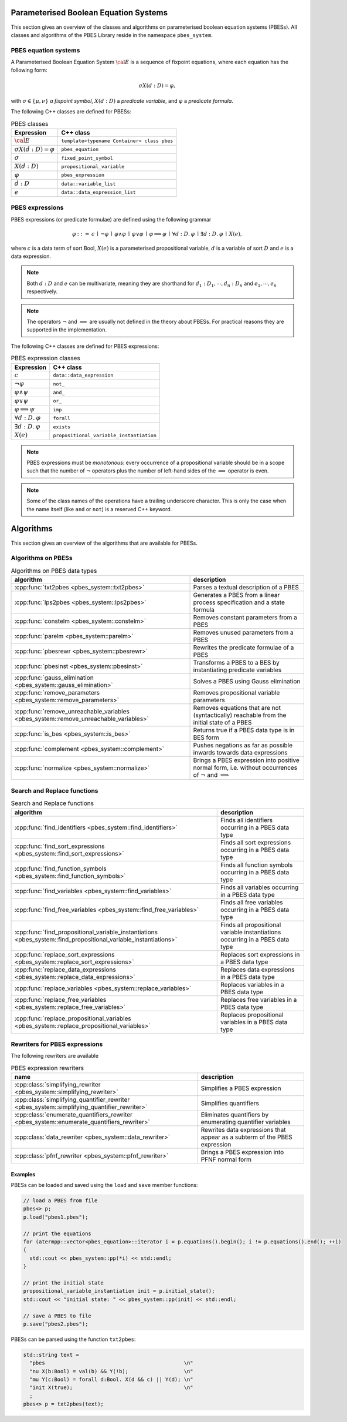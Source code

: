 Parameterised Boolean Equation Systems
======================================

This section gives an overview of the classes and algorithms on parameterised
boolean equation systems (PBESs). All classes and algorithms of the PBES Library reside
in the namespace ``pbes_system``.

PBES equation systems
---------------------

A Parameterised Boolean Equation System :math:`\cal{E}` is a sequence of fixpoint equations, where
each equation has the following form:

.. math::

   \sigma X(d:D)=\varphi,

with :math:`\sigma \in \{\mu, \nu\}` *a fixpoint symbol*, :math:`X(d:D)` a *predicate variable*,
and :math:`\varphi` a *predicate formula*.

The following C++ classes are defined for PBESs:

.. table:: PBES classes

   ===================================  =================================================
   Expression                           C++ class
   ===================================  =================================================
   :math:`\cal{E}`                      ``template<typename Container> class pbes``
   :math:`\sigma X(d:D)=\varphi`        ``pbes_equation``
   :math:`\sigma`                       ``fixed_point_symbol``
   :math:`X(d:D)`                       ``propositional_variable``
   :math:`\varphi`                      ``pbes_expression``
   :math:`d:D`                          ``data::variable_list``
   :math:`e`                            ``data::data_expression_list``
   ===================================  =================================================

PBES expressions
----------------
PBES expressions (or predicate formulae) are defined using the following
grammar

.. math::

   \begin{array}{lrl}
   \varphi & ::= &  c
                \: \mid \: \neg \varphi
                \: \mid \: \varphi \wedge \varphi
                \: \mid \: \varphi \vee \varphi
                \: \mid \: \varphi \implies \varphi
                \: \mid \: \forall d{:}D .\:\varphi
                \: \mid \: \exists d{:}D .\:\varphi
                \: \mid \: X(e),
   \end{array}

where :math:`c` is a data term of sort Bool, :math:`X(e)` is a parameterised propositional variable,
:math:`d` is a variable of sort :math:`D` and :math:`e` is a data expression.

.. note::

   Both :math:`d{:}D` and :math:`e` can be multivariate, meaning they are shorthand for
   :math:`d_1:D_1, \cdots, d_n:D_n` and :math:`e_1, \cdots, e_n` respectively.

.. note::

   The operators :math:`\neg` and :math:`\implies` are usually not defined
   in the theory about PBESs. For practical reasons they are supported in the
   implementation.

The following C++ classes are defined for PBES expressions:

.. table:: PBES expression classes

   ===================================  =================================================
   Expression                           C++ class
   ===================================  =================================================
   :math:`c`                            ``data::data_expression``
   :math:`\neg \varphi`                 ``not_``
   :math:`\varphi \wedge \psi`          ``and_``
   :math:`\varphi \vee \psi`            ``or_``
   :math:`\varphi \implies \psi`        ``imp``
   :math:`\forall d{:}D .\:\varphi`     ``forall``
   :math:`\exists d{:}D .\:\varphi`     ``exists``
   :math:`X(e)`                         ``propositional_variable_instantiation``
   ===================================  =================================================

.. note::

   PBES expressions must be *monotonous*: every occurrence of a propositional
   variable should be in a scope such that the number of :math:`\neg` operators plus the
   number of left-hand sides of the :math:`\implies` operator is even.

.. note::

   Some of the class names of the operations have a trailing underscore character.
   This is only the case when the name itself (like ``and`` or ``not``) is a reserved
   C++ keyword.

Algorithms
==========
This section gives an overview of the algorithms that are available for PBESs.

Algorithms on PBESs
-------------------

.. table:: Algorithms on PBES data types

   ====================================================================================   =================================================================================================================
   algorithm                                                                              description
   ====================================================================================   =================================================================================================================
   :cpp:func:`txt2pbes                     <pbes_system::txt2pbes>`                       Parses a textual description of a PBES
   :cpp:func:`lps2pbes                     <pbes_system::lps2pbes>`                       Generates a PBES from a linear process specification and a state formula
   :cpp:func:`constelm                     <pbes_system::constelm>`                       Removes constant parameters from a PBES
   :cpp:func:`parelm                       <pbes_system::parelm>`                         Removes unused parameters from a PBES
   :cpp:func:`pbesrewr                     <pbes_system::pbesrewr>`                       Rewrites the predicate formulae of a PBES
   :cpp:func:`pbesinst                     <pbes_system::pbesinst>`                       Transforms a PBES to a BES by instantiating predicate variables
   :cpp:func:`gauss_elimination            <pbes_system::gauss_elimination>`              Solves a PBES using Gauss elimination
   :cpp:func:`remove_parameters            <pbes_system::remove_parameters>`              Removes propositional variable parameters
   :cpp:func:`remove_unreachable_variables <pbes_system::remove_unreachable_variables>`   Removes equations that are not (syntactically) reachable from the initial state of a PBES
   :cpp:func:`is_bes                       <pbes_system::is_bes>`                         Returns true if a PBES data type is in BES form
   :cpp:func:`complement                   <pbes_system::complement>`                     Pushes negations as far as possible inwards towards data expressions
   :cpp:func:`normalize                    <pbes_system::normalize>`                      Brings a PBES expression into positive normal form, i.e. without occurrences of :math:`\neg` and :math:`\implies`
   ====================================================================================   =================================================================================================================

Search and Replace functions
----------------------------

.. table:: Search and Replace functions

   =================================================================================================================  =============================================================================
   algorithm                                                                                                          description
   =================================================================================================================  =============================================================================
   :cpp:func:`find_identifiers                            <pbes_system::find_identifiers>`                            Finds all identifiers occurring in a PBES data type
   :cpp:func:`find_sort_expressions                       <pbes_system::find_sort_expressions>`                       Finds all sort expressions occurring in a PBES  data type
   :cpp:func:`find_function_symbols                       <pbes_system::find_function_symbols>`                       Finds all function symbols occurring in a PBES  data type
   :cpp:func:`find_variables                              <pbes_system::find_variables>`                              Finds all variables occurring in a PBES  data type
   :cpp:func:`find_free_variables                         <pbes_system::find_free_variables>`                         Finds all free variables occurring in a PBES  data type
   :cpp:func:`find_propositional_variable_instantiations  <pbes_system::find_propositional_variable_instantiations>`  Finds all propositional variable instantiations occurring in a PBES data type
   :cpp:func:`replace_sort_expressions                    <pbes_system::replace_sort_expressions>`                    Replaces sort expressions in a PBES data type
   :cpp:func:`replace_data_expressions                    <pbes_system::replace_data_expressions>`                    Replaces data expressions in a PBES data type
   :cpp:func:`replace_variables                           <pbes_system::replace_variables>`                           Replaces variables in a PBES data type
   :cpp:func:`replace_free_variables                      <pbes_system::replace_free_variables>`                      Replaces free variables in a PBES data type
   :cpp:func:`replace_propositional_variables             <pbes_system::replace_propositional_variables>`             Replaces propositional variables in a PBES data type
   =================================================================================================================  =============================================================================

Rewriters for PBES expressions
------------------------------
The following rewriters are available

.. table:: PBES expression rewriters

   ===========================================================================================  =========================================================================
   name                                                                                         description
   ===========================================================================================  =========================================================================
   :cpp:class:`simplifying_rewriter            <pbes_system::simplifying_rewriter>`             Simplifies a PBES expression
   :cpp:class:`simplifying_quantifier_rewriter <pbes_system::simplifying_quantifier_rewriter>`  Simplifies quantifiers
   :cpp:class:`enumerate_quantifiers_rewriter  <pbes_system::enumerate_quantifiers_rewriter>`   Eliminates quantifiers by enumerating quantifier variables
   :cpp:class:`data_rewriter                   <pbes_system::data_rewriter>`                    Rewrites data expressions that appear as a subterm of the PBES expression
   :cpp:class:`pfnf_rewriter                   <pbes_system::pfnf_rewriter>`                    Brings a PBES expression into PFNF normal form
   ===========================================================================================  =========================================================================

Examples
^^^^^^^^
PBESs can be loaded and saved using the ``load`` and ``save`` member functions:

.. code-block:: c++

  // load a PBES from file
  pbes<> p;
  p.load("pbes1.pbes");

  // print the equations
  for (atermpp::vector<pbes_equation>::iterator i = p.equations().begin(); i != p.equations().end(); ++i)
  {
    std::cout << pbes_system::pp(*i) << std::endl;
  }

  // print the initial state
  propositional_variable_instantiation init = p.initial_state();
  std::cout << "initial state: " << pbes_system::pp(init) << std::endl;

  // save a PBES to file
  p.save("pbes2.pbes");

PBESs can be parsed using the function ``txt2pbes``:

.. code-block:: c++

    std::string text =
      "pbes                                             \n"
      "nu X(b:Bool) = val(b) && Y(!b);                  \n"
      "mu Y(c:Bool) = forall d:Bool. X(d && c) || Y(d); \n"
      "init X(true);                                    \n"
      ;
    pbes<> p = txt2pbes(text);


.. todo:: Add more examples
